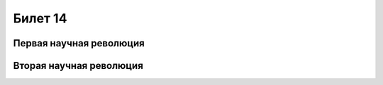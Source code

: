 ========
Билет 14
========

Первая научная революция
========================

Вторая научная революция
========================
